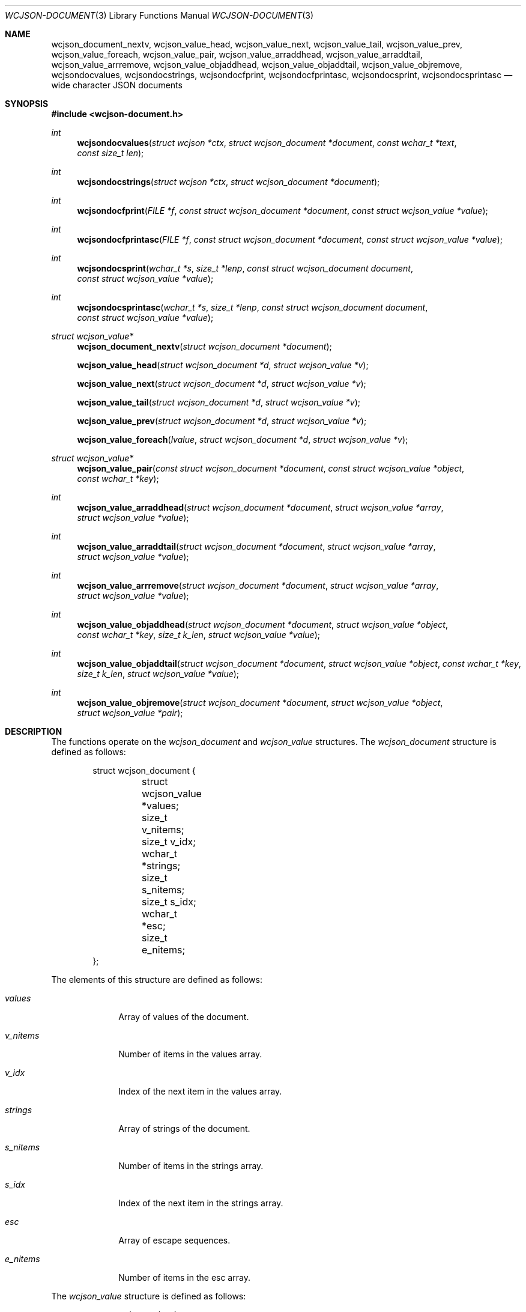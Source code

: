 .Dd March 27, 2025
.Dt WCJSON-DOCUMENT 3
.Os
.Sh NAME
.Nm wcjson_document_nextv ,
.Nm wcjson_value_head ,
.Nm wcjson_value_next ,
.Nm wcjson_value_tail ,
.Nm wcjson_value_prev ,
.Nm wcjson_value_foreach ,
.Nm wcjson_value_pair ,
.Nm wcjson_value_arraddhead ,
.Nm wcjson_value_arraddtail ,
.Nm wcjson_value_arrremove ,
.Nm wcjson_value_objaddhead ,
.Nm wcjson_value_objaddtail ,
.Nm wcjson_value_objremove ,
.Nm wcjsondocvalues ,
.Nm wcjsondocstrings ,
.Nm wcjsondocfprint ,
.Nm wcjsondocfprintasc ,
.Nm wcjsondocsprint ,
.Nm wcjsondocsprintasc
.Nd wide character JSON documents
.Sh SYNOPSIS
.In wcjson-document.h
.Ft int
.Fn wcjsondocvalues "struct wcjson *ctx" "struct wcjson_document *document" "const wchar_t *text" "const size_t len"
.Ft int
.Fn wcjsondocstrings "struct wcjson *ctx" "struct wcjson_document *document"
.Ft int
.Fn wcjsondocfprint "FILE *f" "const struct wcjson_document *document" "const struct wcjson_value *value"
.Ft int
.Fn wcjsondocfprintasc "FILE *f" "const struct wcjson_document *document" "const struct wcjson_value *value"
.Ft int
.Fn wcjsondocsprint "wchar_t *s" "size_t *lenp" "const struct wcjson_document document" "const struct wcjson_value *value"
.Ft int
.Fn wcjsondocsprintasc "wchar_t *s" "size_t *lenp" "const struct wcjson_document document" "const struct wcjson_value *value"
.Ft struct wcjson_value*
.Fn wcjson_document_nextv "struct wcjson_document *document"
.Fn wcjson_value_head "struct wcjson_document *d" "struct wcjson_value *v"
.Fn wcjson_value_next "struct wcjson_document *d" "struct wcjson_value *v"
.Fn wcjson_value_tail "struct wcjson_document *d" "struct wcjson_value *v"
.Fn wcjson_value_prev "struct wcjson_document *d" "struct wcjson_value *v"
.Fn wcjson_value_foreach "lvalue" "struct wcjson_document *d" "struct wcjson_value *v"
.Ft struct wcjson_value*
.Fn wcjson_value_pair "const struct wcjson_document *document" "const struct wcjson_value *object" "const wchar_t *key"
.Ft int
.Fn wcjson_value_arraddhead "struct wcjson_document *document" "struct wcjson_value *array" "struct wcjson_value *value"
.Ft int
.Fn wcjson_value_arraddtail "struct wcjson_document *document" "struct wcjson_value *array" "struct wcjson_value *value"
.Ft int
.Fn wcjson_value_arrremove "struct wcjson_document *document" "struct wcjson_value *array" "struct wcjson_value *value"
.Ft int
.Fn wcjson_value_objaddhead "struct wcjson_document *document" "struct wcjson_value *object" "const wchar_t *key" "size_t k_len" "struct wcjson_value *value"
.Ft int
.Fn wcjson_value_objaddtail "struct wcjson_document *document" "struct wcjson_value *object" "const wchar_t *key" "size_t k_len" "struct wcjson_value *value"
.Ft int
.Fn wcjson_value_objremove "struct wcjson_document *document" "struct wcjson_value *object" "struct wcjson_value *pair"
.Sh DESCRIPTION
The functions operate on the
.Vt wcjson_document
and
.Vt wcjson_value
structures.
The
.Vt wcjson_document
structure is defined as follows:
.Bd -literal -offset indent
struct wcjson_document {
	struct wcjson_value *values;
	size_t v_nitems;
	size_t v_idx;
	wchar_t *strings;
	size_t s_nitems;
	size_t s_idx;
	wchar_t *esc;
	size_t e_nitems;
};
.Ed
.Pp
The elements of this structure are defined as follows:
.Bl -tag -width w_nitems
.It Fa values
Array of values of the document.
.It Fa v_nitems
Number of items in the values array.
.It Fa v_idx
Index of the next item in the values array.
.It Fa strings
Array of strings of the document.
.It Fa s_nitems
Number of items in the strings array.
.It Fa s_idx
Index of the next item in the strings array.
.It Fa esc
Array of escape sequences.
.It Fa e_nitems
Number of items in the esc array.
.El
.Pp
The
.Vt wcjson_value
structure is defined as follows:
.Bd -literal -offset indent
struct wcjson_value {
	unsigned is_null : 1;
	unsigned is_boolean : 1;
	unsigned is_true : 1;
	unsigned is_string : 1;
	unsigned is_number : 1;
	unsigned is_object : 1;
	unsigned is_array : 1;
	unsigned is_pair : 1;
	const wchar_t *string;
	size_t s_len;
	size_t idx;
	size_t head_idx;
	size_t tail_idx;
	size_t prev_idx;
	size_t next_idx;
};
.Ed
.Pp
The elements of this structure are defined as follows:
.Bl -tag -width is_boolean
.It Fa is_null
Flag indicating the value represents a JSON null literal.
.It Fa is_boolean
Flag indicating the value represents a JSON boolean literal.
.It Fa is_true
Flag indicating a JSON true or false literal.
.It Fa is_string
Flag indicating the value represents a JSON string.
.It Fa is_number
Flag indicating the value represents a JSON number.
.It Fa is_object
Flag indicating the value represents a JSON object.
.It Fa is_array
Flag indicating the value represents a JSON array.
.It Fa is_pair
Flag indicating the value represents a key value pair of a JSON object.
.It Fa string
Array holding the characters of a JSON string or number value.
.It Fa s_len
Number of items in the string array.
.It Fa idx
Index of the value in the docment values array.
.It Fa head_idx
Index of the first value of the child value list.
.It Fa tail_idx
Index of the last value of the child value list.
.It Fa prev_idx
Index of the previous value in the child value list.
.It Fa next_idx
Index of the next value in the child value list.
.El
.Pp
The
.Fn wcjsondocvalues
function deserializes
.Fa len
characters of JSON
.Fa text
to populate a
.Fa document .
The
.Fa values
member of the
.Fa document
needs to point to useable memory and the
.Fa v_nitems
member needs to be set to the number of items available in that array.
On successful completion that array holds the deserialized document structure
and the
.Fa v_idx
member holds the number of items used in that array - that is the index of
the next useable item in that array.
The
.Fn wcjsondocvalues
function does not decode strings.
The
.Fa string
member of any
.Vt wcjson_value
in the
.Fa values
array points to
.Fa text .
Those strings are not zero terminated C strings so that the value of the
.Fa s_len
member needs to be used when working with those strings.
The
.Fa s_nitems
member is set to the number of items needed in the
.Fa strings
array to create zero terminated C strings with any JSON escaping rules
unapplied.
.Pp
The
.Fn wcjsondocstrings
function decodes any
.Fa values
in a
.Fa document
by unapplying JSON escaping rules and adding terminating zero characters.
The
.Fa strings
member needs to point to useable memory and the
.Fa s_nitems
member needs to be set to the number of items available in that array.
On successful completion that array holds the decoded strings and the
.Fa s_idx
member holds the number of items used in that array - that is the index of
the next useable item in that array.
The
.Fa string
member of any
.Vt wcjson_value
in the
.Fa values
array points to
.Fa strings .
The
.Fa e_nitems
member is set to the number of items needed in the
.Fa esc
array to create JSON escape sequences when serializing the document.
.Pp
The
.Fn wcjsondocfprint ,
.Fn wcjsondocfprintasc ,
.Fn wcjsondocsprint
and
.Fn wcjsondocsprintasc
functions serialize a
.Fa document
to a file or a string.
The
.Fn wcjsondocfprintasc
and
.Fn wcjsondocsprintasc
functions serialize to a 7 bit ASCII compatible representation, whereas the
.Fn wcjsondocfprint
and
.Fn wcjsondocsprint
functions serialize to wide characters with just the standard JSON escaping
rules applied.
The
.Fa esc
member needs to point to useable memory and the
.Fa e_nitems
member needs to be set to the number of items available in that array.
For the
.Fn wcjsondocsprint
and
.Fn wcjsondocsprintasc
functions the
.Fa s
array needs to point to useable memory and
.Fa lenp
needs to be set to the number of items available in that array.
On successful completion
.Fa lenp
is updated to the number of items used in that array.
.Pp
The
.Fn wcjson_document_nextv
function gets the next useable value from a
.Fa document .
The
.Fa values
member needs to point to useable memory and the
.Fa v_size
member needs to be set to the number of items available in that array.
On successful completion the
.Fa v_idx
member is increased by one indicating the number of elements used in that
array - that is the index of the next usable item in that array.
.Pp
The
.Fn wcjson_value_head ,
.Fn wcjson_value_next ,
.Fn wcjson_value_tail
and
.Fn wcjson_value_prev
macros expand to accessor rvalue expressions for retrieving values from the
child value list of a value.
.Pp
The
.Fn wcjson_value_foreach
macro expands to a loop expression for iterating the child value list of a
value.
.Pp
The
.Fn wcjson_value_pair
accessor function gets the value of a key value pair from an object.
.Pp
The
.Fn wcjson_value_arraddtail
and
.Fn wcjson_value_arraddhead
functions add a value to the child value list of an array.
The
.Fn wcjson_arrremove
function removes a value from the child value list of an array.
.Pp
The
.Fn wcjson_value_objaddhead
and
.Fn wcjson_value_objaddtail
functions add a key value pair to the child value list of an object.
The
.Fn wcjson_value_objremove
function removes a key value pair from the child value list of an object.
.Sh RETURN VALUES
The functions return 0 on success or a negative value if an error occurs.
The global variable
.Va errno
is set to indicate the error.
The
.Fn wcjsondocvalues
and
.Fn wcjsondocstrings
functions provide status via
.Fa ctx .
The
.Fn wcjson_value_pair
function returns the first value matching key or NULL if no such value is found.
The
.Fn wcjson_document_nextv
function returns the next useable value or NULL if the document cannot provide
more values.
.Sh ERRORS
.Bl -tag -width Er
.It Bq Er EINVAL
A function was called with an invalid value.
.It Bq Er ERANGE
A size of
.Fa v_nitems ,
.Fa s_nitems ,
.Fa e_nitems
or
.Fa *lenp
was too small.
.It Bq Er EILSEQ
An input contained illegal data.
.El
.Sh STANDARDS
.Rs
.%A T. Bray, Ed.
.%D December 2017
.%R RFC 8259
.%T The JavaScript Object Notation (JSON) Data Interchange Format
.Re
.Pp
.Rs
.%A J. Klensin
.%D February 2008
.%R RFC 5137
.%T ASCII Escaping of Unicode Characters
.Re
.Pp
.Rs
.%A F. Yergeau
.%D November 2003
.%R RFC 3629
.%T UTF-8, a transformation format of ISO 10646
.Re
.Pp
.Rs
.%A P. Hoffman
.%A F. Yergeau
.%D February 2000
.%R RFC 2781
.%T UTF-16, an encoding of ISO 10646
.Re
.Sh AUTHORS
.An -nosplit
.An Christian Schulte Aq Mt cs@schulte.it .
